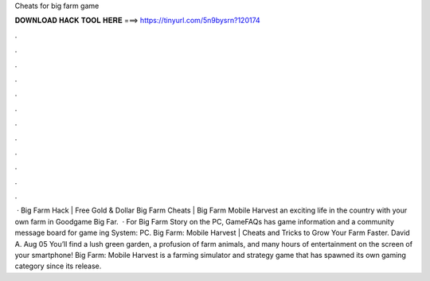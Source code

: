 Cheats for big farm game

𝐃𝐎𝐖𝐍𝐋𝐎𝐀𝐃 𝐇𝐀𝐂𝐊 𝐓𝐎𝐎𝐋 𝐇𝐄𝐑𝐄 ===> https://tinyurl.com/5n9bysrn?120174

.

.

.

.

.

.

.

.

.

.

.

.

 · Big Farm Hack | Free Gold & Dollar Big Farm Cheats | Big Farm Mobile Harvest  an exciting life in the country with your own farm in Goodgame Big Far.  · For Big Farm Story on the PC, GameFAQs has game information and a community message board for game ing System: PC. Big Farm: Mobile Harvest | Cheats and Tricks to Grow Your Farm Faster. David A. Aug 05 You’ll find a lush green garden, a profusion of farm animals, and many hours of entertainment on the screen of your smartphone! Big Farm: Mobile Harvest is a farming simulator and strategy game that has spawned its own gaming category since its release.